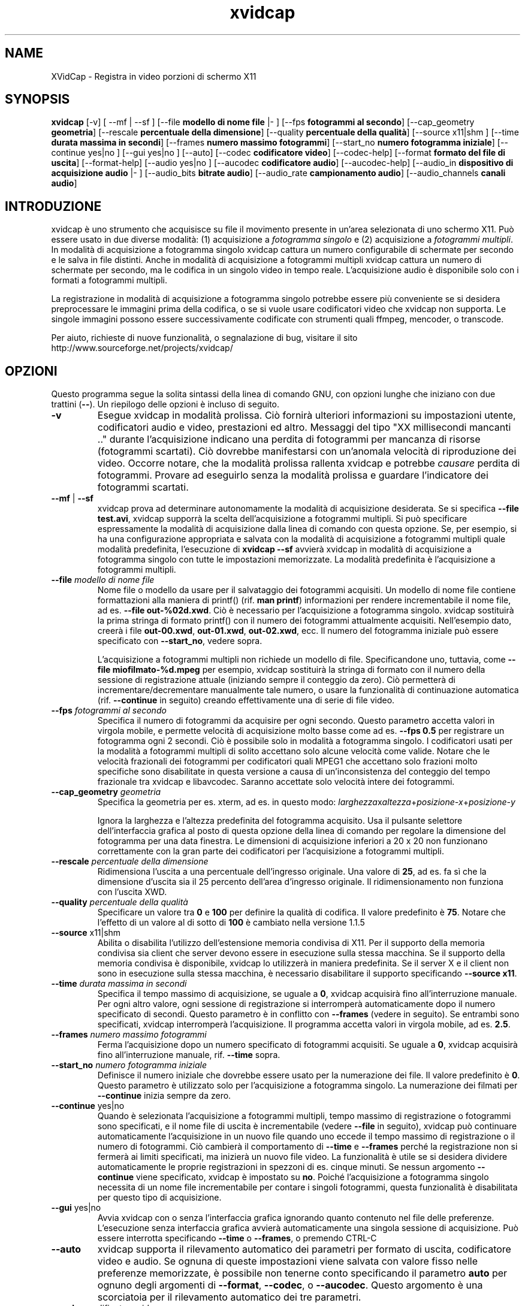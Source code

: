 .TH xvidcap 1  "Aprile 2007" 
.SH NAME
XVidCap \- Registra in video porzioni di schermo X11
.SH SYNOPSIS
\fBxvidcap\fR [\-v] [ \-\-mf | \-\-sf ] [\-\-file \fBmodello di nome file\fR |\- ] [\-\-fps \fBfotogrammi al secondo\fR] [\-\-cap_geometry \fBgeometria\fR] [\-\-rescale \fBpercentuale della dimensione\fR] [\-\-quality \fBpercentuale della qualit\(`a\fR] [\-\-source x11|shm ] [\-\-time \fBdurata massima in secondi\fR] [\-\-frames \fBnumero massimo fotogrammi\fR] [\-\-start_no \fBnumero fotogramma iniziale\fR] [\-\-continue yes|no ] [\-\-gui yes|no ] [\-\-auto] [\-\-codec \fBcodificatore video\fR] [\-\-codec\-help] [\-\-format \fBformato del file di uscita\fR] [\-\-format\-help] [\-\-audio yes|no ] [\-\-aucodec \fBcodificatore audio\fR] [\-\-aucodec\-help] [\-\-audio_in \fBdispositivo di acquisizione audio\fR |\- ] [\-\-audio_bits \fBbitrate audio\fR] [\-\-audio_rate \fBcampionamento audio\fR] [\-\-audio_channels \fBcanali audio\fR]
.SH INTRODUZIONE
xvidcap \(`e uno strumento che acquisisce su file il movimento presente in un'area selezionata di uno schermo X11. Pu\(`o essere usato in due diverse modalit\(`a: (1) acquisizione a \fIfotogramma singolo\fR e (2) acquisizione a \fIfotogrammi multipli\fR. In modalit\(`a di acquisizione a fotogramma singolo xvidcap cattura un numero configurabile di schermate per secondo e le salva in file distinti. Anche in modalit\(`a di acquisizione a fotogrammi multipli xvidcap cattura un numero di schermate per secondo, ma le codifica in un singolo video in tempo reale. L'acquisizione audio \(`e disponibile solo con i formati a fotogrammi multipli.
.PP
La registrazione in modalit\(`a di acquisizione a fotogramma singolo potrebbe essere pi\(`u conveniente se si desidera preprocessare le immagini prima della codifica, o se si vuole usare codificatori video che xvidcap non supporta. Le singole immagini possono essere successivamente codificate con strumenti quali ffmpeg, mencoder, o transcode.
.PP
Per aiuto, richieste di nuove funzionalit\(`a, o segnalazione di bug, visitare il sito http://www.sourceforge.net/projects/xvidcap/
.SH OPZIONI
Questo programma segue la solita sintassi della linea di comando GNU, con opzioni lunghe che iniziano con due trattini (\fB\-\-\fR). Un riepilogo delle opzioni \(`e incluso di seguito.
.TP 
\fB\-v\fR
Esegue xvidcap in modalit\(`a prolissa. Ci\(`o fornir\(`a ulteriori informazioni su impostazioni utente, codificatori audio e video, prestazioni ed altro. Messaggi del tipo "XX millisecondi mancanti .." durante l'acquisizione indicano una perdita di fotogrammi per mancanza di risorse (fotogrammi scartati). Ci\(`o dovrebbe manifestarsi con un'anomala velocit\(`a di riproduzione dei video. Occorre notare, che la modalit\(`a prolissa rallenta xvidcap e potrebbe \fIcausare\fR perdita di fotogrammi. Provare ad eseguirlo senza la modalit\(`a prolissa e guardare l'indicatore dei fotogrammi scartati.
.TP 
\fB\-\-mf\fR | \fB\-\-sf\fR
xvidcap prova ad determinare autonomamente la modalit\(`a di acquisizione desiderata. Se si specifica \fB\-\-file test.avi\fR, xvidcap supporr\(`a la scelta dell'acquisizione a fotogrammi multipli. Si pu\(`o specificare espressamente la modalit\(`a di acquisizione dalla linea di comando con questa opzione. Se, per esempio, si ha una configurazione appropriata e salvata con la modalit\(`a di acquisizione a fotogrammi multipli quale modalit\(`a predefinita, l'esecuzione di \fBxvidcap \-\-sf\fR avvier\(`a xvidcap in modalit\(`a di acquisizione a fotogramma singolo con tutte le impostazioni memorizzate. La modalit\(`a predefinita \(`e l'acquisizione a fotogrammi multipli.
.TP 
\fB\-\-file \fImodello di nome file\fB\fR
Nome file o modello da usare per il salvataggio dei fotogrammi acquisiti. Un modello di nome file contiene formattazioni alla maniera di printf() (rif. \fBman printf\fR) informazioni per rendere incrementabile il nome file, ad es. \fB\-\-file out\-%02d.xwd\fR. Ci\(`o \(`e necessario per l'acquisizione a fotogramma singolo. xvidcap sostituir\(`a la prima stringa di formato printf() con il numero dei fotogrammi attualmente acquisiti. Nell'esempio dato, creer\(`a i file \fBout\-00.xwd\fR, \fBout\-01.xwd\fR, \fBout\-02.xwd\fR, ecc. Il numero del fotogramma iniziale pu\(`o essere specificato con \fB\-\-start_no\fR, vedere sopra.

L'acquisizione a fotogrammi multipli non richiede un modello di file. Specificandone uno, tuttavia, come \fB\-\-file miofilmato\-%d.mpeg\fR per esempio, xvidcap sostituir\(`a la stringa di formato con il numero della sessione di registrazione attuale (iniziando sempre il conteggio da zero). Ci\(`o permetter\(`a di incrementare/decrementare manualmente tale numero, o usare la funzionalit\(`a di continuazione automatica (rif. \fB\-\-continue\fR in seguito) creando effettivamente una di serie di file video.
.TP 
\fB\-\-fps \fIfotogrammi al secondo\fB\fR
Specifica il numero di fotogrammi da acquisire per ogni secondo. Questo parametro accetta valori in virgola mobile, e permette velocit\(`a di acquisizione molto basse come ad es. \fB\-\-fps 0.5\fR per registrare un fotogramma ogni 2 secondi. Ci\(`o \(`e possibile solo in modalit\(`a a fotogramma singolo. I codificatori usati per la modalit\(`a a fotogrammi multipli di solito accettano solo alcune velocit\(`a come valide. Notare che le velocit\(`a frazionali dei fotogrammi per codificatori quali MPEG1 che accettano solo frazioni molto specifiche sono disabilitate in questa versione a causa di un'inconsistenza del conteggio del tempo frazionale tra xvidcap e libavcodec. Saranno accettate solo velocit\(`a intere dei fotogrammi.
.TP 
\fB\-\-cap_geometry \fIgeometria\fB\fR
Specifica la geometria per es. xterm, ad es. in questo modo: \fIlarghezza\fRx\fIaltezza\fR+\fIposizione\-x\fR+\fIposizione\-y\fR

Ignora la larghezza e l'altezza predefinita del fotogramma acquisito. Usa il pulsante selettore dell'interfaccia grafica al posto di questa opzione della linea di comando per regolare la dimensione del fotogramma per una data finestra. Le dimensioni di acquisizione inferiori a 20 x 20 non funzionano correttamente con la gran parte dei codificatori per l'acquisizione a fotogrammi multipli.
.TP 
\fB\-\-rescale \fIpercentuale della dimensione\fB\fR
Ridimensiona l'uscita a una percentuale dell'ingresso originale. Una valore di \fB25\fR, ad es. fa s\(`i che la dimensione d'uscita sia il 25 percento dell'area d'ingresso originale. Il ridimensionamento non funziona con l'uscita XWD.
.TP 
\fB\-\-quality \fIpercentuale della qualit\(`a\fB\fR
Specificare un valore tra \fB0\fR e \fB100\fR per definire la qualit\(`a di codifica. Il valore predefinito \(`e \fB75\fR. Notare che l'effetto di un valore al di sotto di \fB100\fR \(`e cambiato nella versione 1.1.5
.TP 
\fB\-\-source \fRx11|shm
Abilita o disabilita l'utilizzo dell'estensione memoria condivisa di X11. Per il supporto della memoria condivisa sia client che server devono essere in esecuzione sulla stessa macchina. Se il supporto della memoria condivisa \(`e disponibile, xvidcap lo utilizzer\(`a in maniera predefinita. Se il server X e il client non sono in esecuzione sulla stessa macchina, \(`e necessario disabilitare il supporto specificando \fB\-\-source x11\fR.
.TP 
\fB\-\-time \fIdurata massima in secondi\fB\fR
Specifica il tempo massimo di acquisizione, se uguale a \fB0\fR, xvidcap acquisir\(`a fino all'interruzione manuale. Per ogni altro valore, ogni sessione di registrazione si interromper\(`a automaticamente dopo il numero specificato di secondi. Questo parametro \(`e in conflitto con \fB\-\-frames\fR (vedere in seguito). Se entrambi sono specificati, xvidcap interromper\(`a l'acquisizione. Il programma accetta valori in virgola mobile, ad es. \fB2.5\fR.
.TP 
\fB\-\-frames \fInumero massimo fotogrammi\fB\fR
Ferma l'acquisizione dopo un numero specificato di fotogrammi acquisiti. Se uguale a \fB0\fR, xvidcap acquisir\(`a fino all'interruzione manuale, rif. \fB\-\-time\fR sopra.
.TP 
\fB\-\-start_no \fInumero fotogramma iniziale\fB\fR
Definisce il numero iniziale che dovrebbe essere usato per la numerazione dei file. Il valore predefinito \(`e \fB0\fR. Questo parametro \(`e utilizzato solo per l'acquisizione a fotogramma singolo. La numerazione dei filmati per \fB\-\-continue\fR inizia sempre da zero.
.TP 
\fB\-\-continue \fRyes|no
Quando \(`e selezionata l'acquisizione a fotogrammi multipli, tempo massimo di registrazione o fotogrammi sono specificati, e il nome file di uscita \(`e incrementabile (vedere \fB\-\-file\fR in seguito), xvidcap pu\(`o continuare automaticamente l'acquisizione in un nuovo file quando uno eccede il tempo massimo di registrazione o il numero di fotogrammi. Ci\(`o cambier\(`a il comportamento di \fB\-\-time\fR e \fB\-\-frames\fR perch\('e la registrazione non si fermer\(`a ai limiti specificati, ma inizier\(`a un nuovo file video. La funzionalit\(`a \(`e utile se si desidera dividere automaticamente le proprie registrazioni in spezzoni di es. cinque minuti. Se nessun argomento \fB\-\-continue\fR viene specificato, xvidcap \(`e impostato su \fBno\fR. Poich\('e l'acquisizione a fotogramma singolo necessita di un nome file incrementabile per contare i singoli fotogrammi, questa funzionalit\(`a \(`e disabilitata per questo tipo di acquisizione.
.TP 
\fB\-\-gui \fRyes|no
Avvia xvidcap con o senza l'interfaccia grafica ignorando quanto contenuto nel file delle preferenze. L'esecuzione senza interfaccia grafica avvier\(`a automaticamente una singola sessione di acquisizione. Pu\(`o essere interrotta specificando \fB\-\-time\fR o \fB\-\-frames\fR, o premendo CTRL\-C
.TP 
\fB\-\-auto\fR
xvidcap supporta il rilevamento automatico dei parametri per formato di uscita, codificatore video e audio. Se ognuna di queste impostazioni viene salvata con valore fisso nelle preferenze memorizzate, \(`e possibile non tenerne conto specificando il parametro \fBauto\fR per ognuno degli argomenti di \fB\-\-format\fR, \fB\-\-codec\fR, o \fB\-\-aucodec\fR. Questo argomento \(`e una scorciatoia per il rilevamento automatico dei tre parametri.
.TP 
\fB\-\-codec \fIcodificatore video\fB\fR
Non tiene conto delle preferenze e della selezione automatica del codificatore utilizzando il codificatore video espressamente specificato.
.TP 
\fB\-\-codec\-help\fR
Elenca i codificatori validi.
.TP 
\fB\-\-format \fIformato del file di uscita\fB\fR
Non tiene conto delle preferenze e della selezione automatica del formato utilizzando il formato espressamente specificato.
.TP 
\fB\-\-format\-help\fR
Elenca i formati file validi.
.SH "OPZIONI AUDIO"
Le seguenti opzioni riguardano l'acquisizione audio che \(`e disponibile solo con i formati di uscita a fotogrammi multipli. Questi flussi audio possono essere inoltre acquisiti da un dispositivo audio compatibile (ad es. \fB/dev/dsp\fR) o da STDIN (rif. \fB\-\-audio_in\fR in seguito).
.TP 
\fB\-\-audio \fRyes|no
Abilita o disabilita l'acquisizione audio utilizzando i parametri predefiniti o quelli salvati nel file delle preferenze. Se supportata, \(`e abilitata in maniera predefinita per l'acquisizione a fotogrammi multipli.
.TP 
\fB\-\-aucodec \fIcodificatore audio\fB\fR
Non tiene conto delle preferenze e della selezione automatica del codificatore utilizzando il codificatore audio espressamente specificato.
.TP 
\fB\-\-aucodec\-help\fR
Elenca i codificatori audio validi.
.TP 
\fB\-\-audio_in \fIdispositivo di acquisizione audio\fB|\-\fR
Acquisizione audio da un dispositivo specificato o da stdin. Questa opzione consente il doppiaggio di un video acquisito usando un comando come il seguente. Il valore predefinito \(`e \fB/dev/dsp\fR.

cat qualche.mp3 | xvidcap \-\-audio_in \-
.TP 
\fB\-\-audio_bits \fIbitrate audio\fB\fR
Imposta il bitrate desiderato. Il valore predefinito \(`e \fB32000\fR bit. Notare che, utilizzando lo STDIN, il file d'ingresso sar\(`a ricampionato come richiesto.
.TP 
\fB\-\-audio_rate \fIcampionamento audio\fB\fR
Imposta il campionamento desiderato. Il valore predefinito \(`e \fB22050\fR Hz. Notare che, utilizzando lo STDIN, il file d'ingresso sar\(`a ricampionato come richiesto.
.TP 
\fB\-\-audio_channels \fIcanali audio\fB\fR
Imposta il numero di canali desiderato. Il valore predefinito \(`e \fB1\fR per mono. Ogni valore maggiore di \fB2\fR \(`e probabilmente utile solo in caso di ingresso da STDIN e file audio AC a 5 canali o strumenti di registrazione di alta qualit\(`a e scarsa diffusione.
.SH AUTORI
xvidcap \(`e stato scritto da Rasca Gmelch e Karl H. Beckers.
.PP
Questa pagina di manuale \(`e stata scritta da Karl H. Beckers karl.h.beckers@gmx.net per il progetto xvidcap.
.PP
Questa traduzione \(`e stata curata da Vincenzo Reale (smart2128@baslug.org).
.PP
\(`E consentito copiare, distribuire e/o modificare il contenuto della guida rispettando i termini della GNU Free Documentation License, Versione 1.1 o qualsiasi altra versione successiva pubblicata dalla Free Software Foundation; senza sezioni immodificabili, senza testi di copertina e di retrocopertina.

